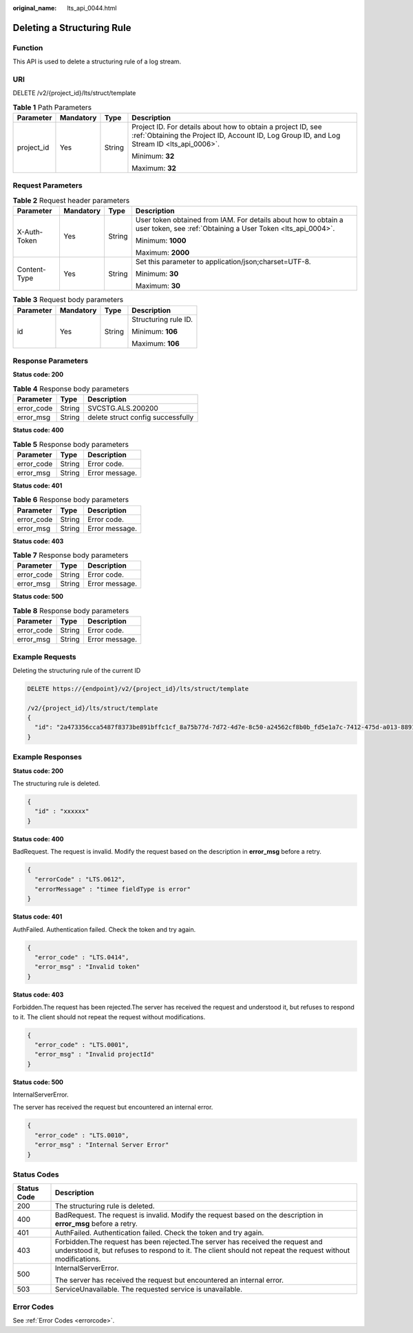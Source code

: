 :original_name: lts_api_0044.html

.. _lts_api_0044:

Deleting a Structuring Rule
===========================

Function
--------

This API is used to delete a structuring rule of a log stream.

URI
---

DELETE /v2/{project_id}/lts/struct/template

.. table:: **Table 1** Path Parameters

   +-----------------+-----------------+-----------------+------------------------------------------------------------------------------------------------------------------------------------------------------------+
   | Parameter       | Mandatory       | Type            | Description                                                                                                                                                |
   +=================+=================+=================+============================================================================================================================================================+
   | project_id      | Yes             | String          | Project ID. For details about how to obtain a project ID, see :ref:`Obtaining the Project ID, Account ID, Log Group ID, and Log Stream ID <lts_api_0006>`. |
   |                 |                 |                 |                                                                                                                                                            |
   |                 |                 |                 | Minimum: **32**                                                                                                                                            |
   |                 |                 |                 |                                                                                                                                                            |
   |                 |                 |                 | Maximum: **32**                                                                                                                                            |
   +-----------------+-----------------+-----------------+------------------------------------------------------------------------------------------------------------------------------------------------------------+

Request Parameters
------------------

.. table:: **Table 2** Request header parameters

   +-----------------+-----------------+-----------------+-------------------------------------------------------------------------------------------------------------------------------+
   | Parameter       | Mandatory       | Type            | Description                                                                                                                   |
   +=================+=================+=================+===============================================================================================================================+
   | X-Auth-Token    | Yes             | String          | User token obtained from IAM. For details about how to obtain a user token, see :ref:`Obtaining a User Token <lts_api_0004>`. |
   |                 |                 |                 |                                                                                                                               |
   |                 |                 |                 | Minimum: **1000**                                                                                                             |
   |                 |                 |                 |                                                                                                                               |
   |                 |                 |                 | Maximum: **2000**                                                                                                             |
   +-----------------+-----------------+-----------------+-------------------------------------------------------------------------------------------------------------------------------+
   | Content-Type    | Yes             | String          | Set this parameter to application/json;charset=UTF-8.                                                                         |
   |                 |                 |                 |                                                                                                                               |
   |                 |                 |                 | Minimum: **30**                                                                                                               |
   |                 |                 |                 |                                                                                                                               |
   |                 |                 |                 | Maximum: **30**                                                                                                               |
   +-----------------+-----------------+-----------------+-------------------------------------------------------------------------------------------------------------------------------+

.. table:: **Table 3** Request body parameters

   +-----------------+-----------------+-----------------+----------------------+
   | Parameter       | Mandatory       | Type            | Description          |
   +=================+=================+=================+======================+
   | id              | Yes             | String          | Structuring rule ID. |
   |                 |                 |                 |                      |
   |                 |                 |                 | Minimum: **106**     |
   |                 |                 |                 |                      |
   |                 |                 |                 | Maximum: **106**     |
   +-----------------+-----------------+-----------------+----------------------+

Response Parameters
-------------------

**Status code: 200**

.. table:: **Table 4** Response body parameters

   ========== ====== =================================
   Parameter  Type   Description
   ========== ====== =================================
   error_code String SVCSTG.ALS.200200
   error_msg  String delete struct config successfully
   ========== ====== =================================

**Status code: 400**

.. table:: **Table 5** Response body parameters

   ========== ====== ==============
   Parameter  Type   Description
   ========== ====== ==============
   error_code String Error code.
   error_msg  String Error message.
   ========== ====== ==============

**Status code: 401**

.. table:: **Table 6** Response body parameters

   ========== ====== ==============
   Parameter  Type   Description
   ========== ====== ==============
   error_code String Error code.
   error_msg  String Error message.
   ========== ====== ==============

**Status code: 403**

.. table:: **Table 7** Response body parameters

   ========== ====== ==============
   Parameter  Type   Description
   ========== ====== ==============
   error_code String Error code.
   error_msg  String Error message.
   ========== ====== ==============

**Status code: 500**

.. table:: **Table 8** Response body parameters

   ========== ====== ==============
   Parameter  Type   Description
   ========== ====== ==============
   error_code String Error code.
   error_msg  String Error message.
   ========== ====== ==============

Example Requests
----------------

Deleting the structuring rule of the current ID

.. code-block:: text

   DELETE https://{endpoint}/v2/{project_id}/lts/struct/template

   /v2/{project_id}/lts/struct/template
   {
     "id": "2a473356cca5487f8373be891bffc1cf_8a75b77d-7d72-4d7e-8c50-a24562cf8b0b_fd5e1a7c-7412-475d-a013-8891d539574e"
   }

Example Responses
-----------------

**Status code: 200**

The structuring rule is deleted.

.. code-block::

   {
     "id" : "xxxxxx"
   }

**Status code: 400**

BadRequest. The request is invalid. Modify the request based on the description in **error_msg** before a retry.

.. code-block::

   {
     "errorCode" : "LTS.0612",
     "errorMessage" : "timee fieldType is error"
   }

**Status code: 401**

AuthFailed. Authentication failed. Check the token and try again.

.. code-block::

   {
     "error_code" : "LTS.0414",
     "error_msg" : "Invalid token"
   }

**Status code: 403**

Forbidden.The request has been rejected.The server has received the request and understood it, but refuses to respond to it. The client should not repeat the request without modifications.

.. code-block::

   {
     "error_code" : "LTS.0001",
     "error_msg" : "Invalid projectId"
   }

**Status code: 500**

InternalServerError.

The server has received the request but encountered an internal error.

.. code-block::

   {
     "error_code" : "LTS.0010",
     "error_msg" : "Internal Server Error"
   }

Status Codes
------------

+-----------------------------------+----------------------------------------------------------------------------------------------------------------------------------------------------------------------------------------------+
| Status Code                       | Description                                                                                                                                                                                  |
+===================================+==============================================================================================================================================================================================+
| 200                               | The structuring rule is deleted.                                                                                                                                                             |
+-----------------------------------+----------------------------------------------------------------------------------------------------------------------------------------------------------------------------------------------+
| 400                               | BadRequest. The request is invalid. Modify the request based on the description in **error_msg** before a retry.                                                                             |
+-----------------------------------+----------------------------------------------------------------------------------------------------------------------------------------------------------------------------------------------+
| 401                               | AuthFailed. Authentication failed. Check the token and try again.                                                                                                                            |
+-----------------------------------+----------------------------------------------------------------------------------------------------------------------------------------------------------------------------------------------+
| 403                               | Forbidden.The request has been rejected.The server has received the request and understood it, but refuses to respond to it. The client should not repeat the request without modifications. |
+-----------------------------------+----------------------------------------------------------------------------------------------------------------------------------------------------------------------------------------------+
| 500                               | InternalServerError.                                                                                                                                                                         |
|                                   |                                                                                                                                                                                              |
|                                   | The server has received the request but encountered an internal error.                                                                                                                       |
+-----------------------------------+----------------------------------------------------------------------------------------------------------------------------------------------------------------------------------------------+
| 503                               | ServiceUnavailable. The requested service is unavailable.                                                                                                                                    |
+-----------------------------------+----------------------------------------------------------------------------------------------------------------------------------------------------------------------------------------------+

Error Codes
-----------

See :ref:`Error Codes <errorcode>`.
